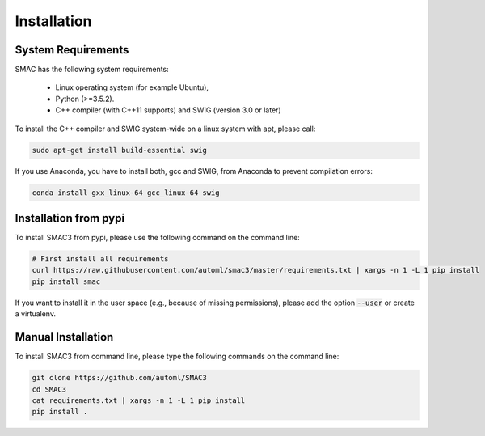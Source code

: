 .. _installation:

Installation
============

.. _requirements:

System Requirements
-------------------

SMAC has the following system requirements:

  * Linux operating system (for example Ubuntu),
  * Python (>=3.5.2).
  * C++ compiler (with C++11 supports) and SWIG (version 3.0 or later)

To install the C++ compiler and SWIG system-wide on a linux system with apt,
please call:

.. code-block:: bash

    sudo apt-get install build-essential swig

If you use Anaconda, you have to install both, gcc and SWIG, from Anaconda to
prevent compilation errors:

.. code-block:: bash

    conda install gxx_linux-64 gcc_linux-64 swig

.. _installation_pypi:

Installation from pypi
----------------------
To install SMAC3 from pypi, please use the following command on the command
line:

.. code-block:: bash

    # First install all requirements
    curl https://raw.githubusercontent.com/automl/smac3/master/requirements.txt | xargs -n 1 -L 1 pip install
    pip install smac
    
If you want to install it in the user space (e.g., because of missing
permissions), please add the option :code:`--user` or create a virtualenv.

.. _manual_installation:

Manual Installation
-------------------
To install SMAC3 from command line, please type the following commands on the
command line:

.. code-block:: bash

    git clone https://github.com/automl/SMAC3
    cd SMAC3
    cat requirements.txt | xargs -n 1 -L 1 pip install
    pip install .
